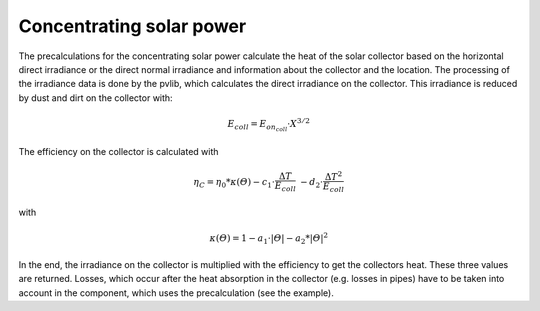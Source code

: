 .. _csp_label:

~~~~~~~~~~~~~~~~~~~~~~~~~
Concentrating solar power
~~~~~~~~~~~~~~~~~~~~~~~~~

The precalculations for the concentrating solar power calculate the heat of the
solar collector based on the horizontal direct irradiance or the direct normal
irradiance and information about the collector and the location. The processing
of the irradiance data is done by the pvlib, which calculates the direct
irradiance on the collector. This irradiance is reduced by dust and dirt on the
collector with:

.. math::
    E_{coll} = E_{on_coll} \cdot X^{3/2}

The efficiency on the collector is calculated with

.. math::
    \eta_C = \eta_0 * \kappa(\varTheta) - c_1 \cdot \frac{\Delta T}{E_{coll}}\
    - d_2 \cdot \frac{{\Delta T}^2}{E_{coll}}

with

.. math::
    \kappa(\varTheta) = 1 - a_1 \cdot \vert\varTheta\vert - a_2 * \vert\varTheta\vert^2

In the end, the irradiance on the collector is multiplied with the efficiency
to get the collectors heat. These three values are returned.
Losses, which occur after the heat absorption in the collector (e.g. losses in
pipes) have to be taken into account in the component, which uses the
precalculation (see the example).

